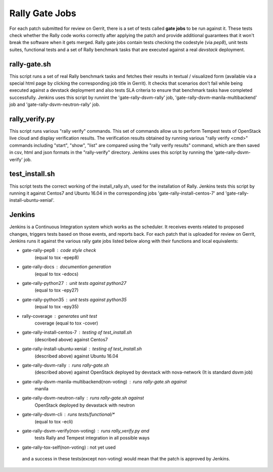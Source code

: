 ===============
Rally Gate Jobs
===============

For each patch submitted for review on Gerrit, there is a set of tests called
**gate jobs** to be run against it. These tests check whether the Rally code
works correctly after applying the patch and provide additional guarantees that
it won't break the software when it gets merged. Rally gate jobs contain tests
checking the codestyle (via *pep8*), unit tests suites, functional tests and a
set of Rally benchmark tasks that are executed against a real *devstack*
deployment.


rally-gate.sh
-------------
This script runs a set of real Rally benchmark tasks and fetches their results
in textual / visualized form (available via a special html page by clicking the
corresponding job title in Gerrit). It checks that scenarios don't fail while
being executed against a devstack deployment and also tests SLA criteria to
ensure that benchmark tasks have completed successfully.
Jenkins uses this script by runnint the 'gate-rally-dsvm-rally' job,
'gate-rally-dsvm-manila-multibackend' job and 'gate-rally-dsvm-neutron-rally'
job.


rally_verify.py
---------------
This script runs various "rally verify" commands. This set of commands allow us
to perform Tempest tests of OpenStack live cloud and display verification
results.
The verification results obtained by running various "rally verify <cmd>"
commands including "start", "show", "list" are compared using the "rally verify
results" command, which are then saved in csv, html and json formats in the
"rally-verify" directory.
Jenkins uses this script by running the 'gate-rally-dsvm-verify' job.


test_install.sh
---------------
This script tests the correct working of the install_rally.sh, used for the
installation of Rally. Jenkins tests this script by running it against Centos7
and Ubuntu 16.04 in the corresponding jobs 'gate-rally-install-centos-7' and
'gate-rally-install-ubuntu-xenial'.


Jenkins
-------
Jenkins is a Continuous Integration system which works as the scheduler. It
receives events related to proposed changes, triggers tests based on those
events, and reports back.
For each patch that is uploaded for review on Gerrit, Jenkins runs it against
the various rally gate jobs listed below along with their functions and local
equivalents:

* gate-rally-pep8                                 : code style check
                                                    (equal to tox -epep8)
* gate-rally-docs                                 : documention generation
                                                    (equal to tox -edocs)
* gate-rally-python27                             : unit tests against python27
                                                    (equal to tox -epy27)
* gate-rally-python35                             : unit tests against python35
                                                    (equal to tox -epy35)
* rally-coverage                                  : generates unit test
                                                    coverage
                                                    (equal to tox -cover)
* gate-rally-install-centos-7                     : testing of test_install.sh
                                                    (described above) against
                                                    Centos7
* gate-rally-install-ubuntu-xenial                : testing of test_install.sh
                                                    (described above) against
                                                    Ubuntu 16.04
* gate-rally-dsvm-rally                           : runs rally-gate.sh
                                                    (described above) against
                                                    OpenStack deployed by
                                                    devstack with nova-network
                                                    (It is standard dsvm job)
* gate-rally-dsvm-manila-multibackend(non-voting) : runs rally-gate.sh against
                                                    manila
* gate-rally-dsvm-neutron-rally                   : runs rally-gate.sh against
                                                    OpenStack deployed by
                                                    devastack with neutron
* gate-rally-dsvm-cli                             : runs tests/functional/*
                                                    (equal to tox -ecli)
* gate-rally-dsvm-verify(non-voting)              : runs rally_verify.py and
                                                    tests Rally and Tempest
                                                    integration in all possible
                                                    ways
* gate-rally-tox-self(non-voting)                 : not yet used

 and a success in these tests(except non-voting) would mean that the patch is
 approved by Jenkins.
